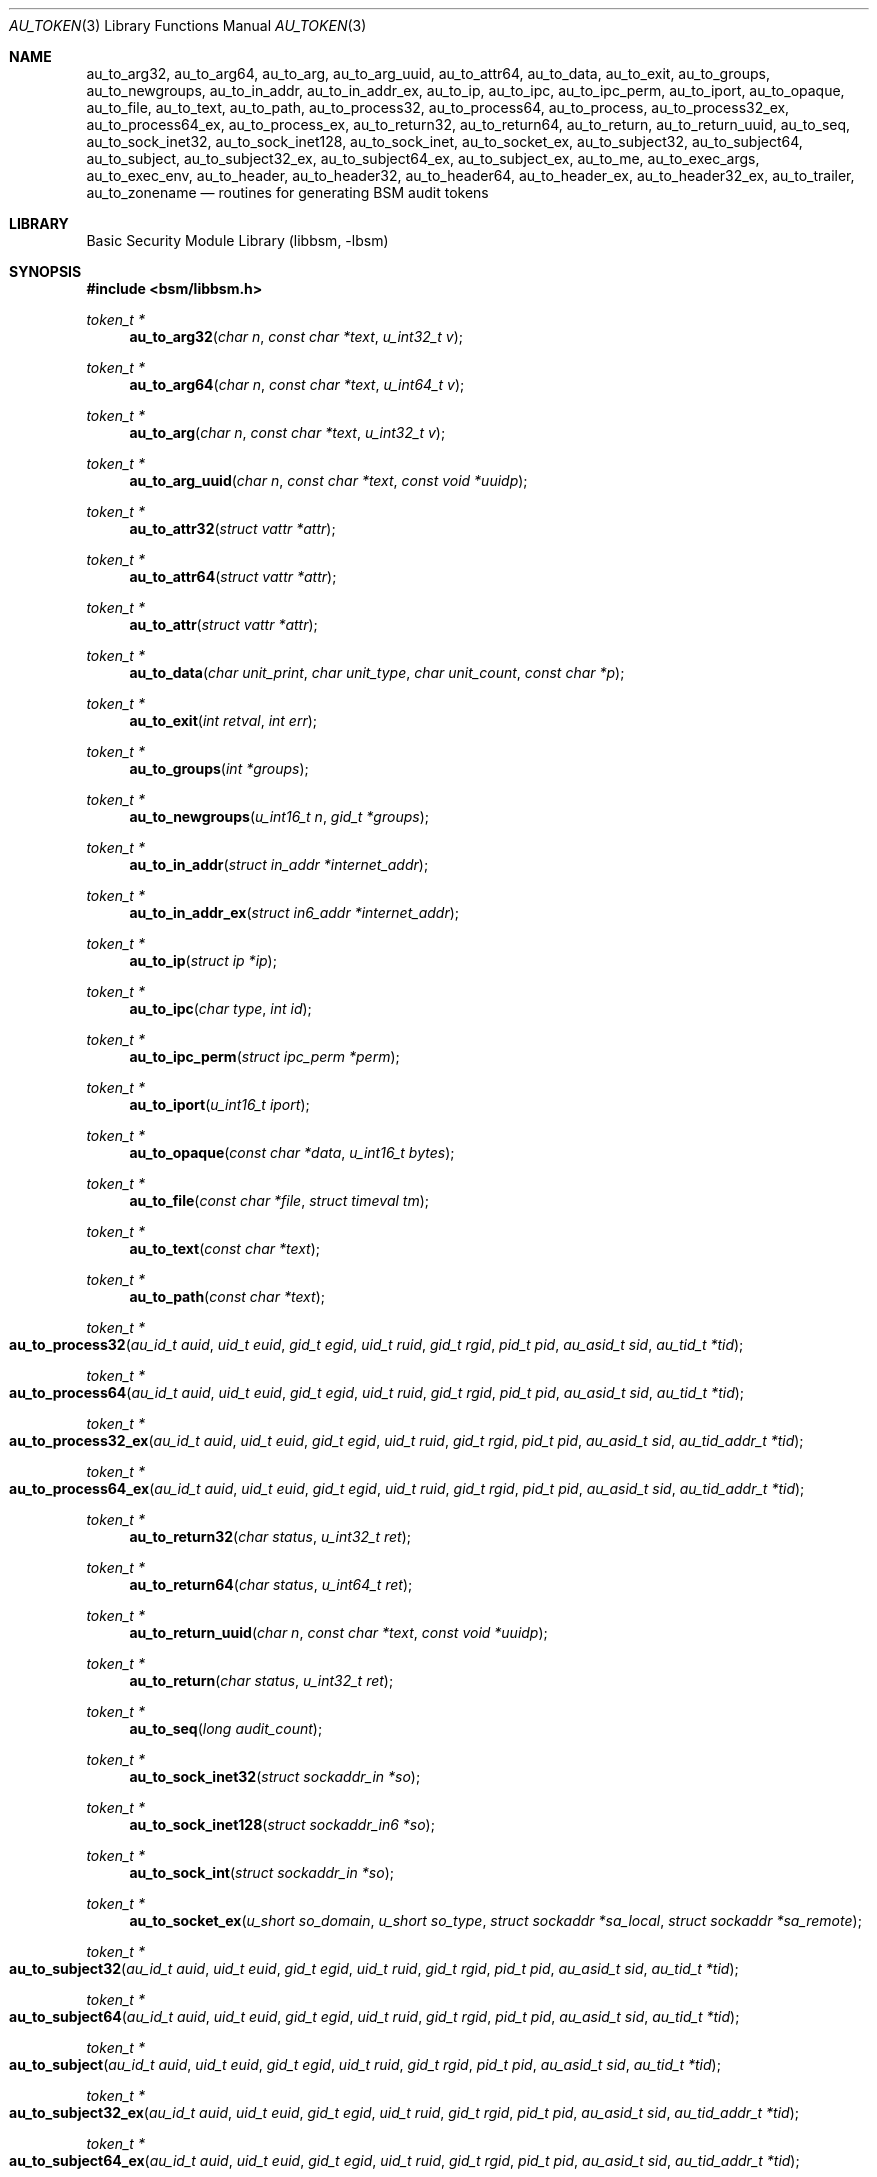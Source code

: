 .\"-
.\" Copyright (c) 2005-2007, 2016 Robert N. M. Watson
.\" All rights reserved.
.\"
.\" Portions of this software were developed by BAE Systems, the University of
.\" Cambridge Computer Laboratory, and Memorial University under DARPA/AFRL
.\" contract FA8650-15-C-7558 ("CADETS"), as part of the DARPA Transparent
.\" Computing (TC) research program.
.\"
.\" Redistribution and use in source and binary forms, with or without
.\" modification, are permitted provided that the following conditions
.\" are met:
.\" 1. Redistributions of source code must retain the above copyright
.\"    notice, this list of conditions and the following disclaimer.
.\" 2. Redistributions in binary form must reproduce the above copyright
.\"    notice, this list of conditions and the following disclaimer in the
.\"    documentation and/or other materials provided with the distribution.
.\"
.\" THIS SOFTWARE IS PROVIDED BY THE AUTHOR AND CONTRIBUTORS ``AS IS'' AND
.\" ANY EXPRESS OR IMPLIED WARRANTIES, INCLUDING, BUT NOT LIMITED TO, THE
.\" IMPLIED WARRANTIES OF MERCHANTABILITY AND FITNESS FOR A PARTICULAR PURPOSE
.\" ARE DISCLAIMED.  IN NO EVENT SHALL THE AUTHOR OR CONTRIBUTORS BE LIABLE
.\" FOR ANY DIRECT, INDIRECT, INCIDENTAL, SPECIAL, EXEMPLARY, OR CONSEQUENTIAL
.\" DAMAGES (INCLUDING, BUT NOT LIMITED TO, PROCUREMENT OF SUBSTITUTE GOODS
.\" OR SERVICES; LOSS OF USE, DATA, OR PROFITS; OR BUSINESS INTERRUPTION)
.\" HOWEVER CAUSED AND ON ANY THEORY OF LIABILITY, WHETHER IN CONTRACT, STRICT
.\" LIABILITY, OR TORT (INCLUDING NEGLIGENCE OR OTHERWISE) ARISING IN ANY WAY
.\" OUT OF THE USE OF THIS SOFTWARE, EVEN IF ADVISED OF THE POSSIBILITY OF
.\" SUCH DAMAGE.
.\"
.Dd April 19, 2005
.Dt AU_TOKEN 3
.Os
.Sh NAME
.Nm au_to_arg32 ,
.Nm au_to_arg64 ,
.Nm au_to_arg ,
.Nm au_to_arg_uuid ,
.Nm au_to_attr64 ,
.Nm au_to_data ,
.Nm au_to_exit ,
.Nm au_to_groups ,
.Nm au_to_newgroups ,
.Nm au_to_in_addr ,
.Nm au_to_in_addr_ex ,
.Nm au_to_ip ,
.Nm au_to_ipc ,
.Nm au_to_ipc_perm ,
.Nm au_to_iport ,
.Nm au_to_opaque ,
.Nm au_to_file ,
.Nm au_to_text ,
.Nm au_to_path ,
.Nm au_to_process32 ,
.Nm au_to_process64 ,
.Nm au_to_process ,
.Nm au_to_process32_ex ,
.Nm au_to_process64_ex ,
.Nm au_to_process_ex ,
.Nm au_to_return32 ,
.Nm au_to_return64 ,
.Nm au_to_return ,
.Nm au_to_return_uuid ,
.Nm au_to_seq ,
.Nm au_to_sock_inet32 ,
.Nm au_to_sock_inet128 ,
.Nm au_to_sock_inet ,
.Nm au_to_socket_ex ,
.Nm au_to_subject32 ,
.Nm au_to_subject64 ,
.Nm au_to_subject ,
.Nm au_to_subject32_ex ,
.Nm au_to_subject64_ex ,
.Nm au_to_subject_ex ,
.Nm au_to_me ,
.Nm au_to_exec_args ,
.Nm au_to_exec_env ,
.Nm au_to_header ,
.Nm au_to_header32 ,
.Nm au_to_header64 ,
.Nm au_to_header_ex ,
.Nm au_to_header32_ex ,
.Nm au_to_trailer ,
.Nm au_to_zonename
.Nd "routines for generating BSM audit tokens"
.Sh LIBRARY
.Lb libbsm
.Sh SYNOPSIS
.In bsm/libbsm.h
.Ft "token_t *"
.Fn au_to_arg32 "char n" "const char *text" "u_int32_t v"
.Ft "token_t *"
.Fn au_to_arg64 "char n" "const char *text" "u_int64_t v"
.Ft "token_t *"
.Fn au_to_arg "char n" "const char *text" "u_int32_t v"
.Ft "token_t *"
.Fn au_to_arg_uuid "char n" "const char *text" "const void *uuidp"
.Ft "token_t *"
.Fn au_to_attr32 "struct vattr *attr"
.Ft "token_t *"
.Fn au_to_attr64 "struct vattr *attr"
.Ft "token_t *"
.Fn au_to_attr "struct vattr *attr"
.Ft "token_t *"
.Fn au_to_data "char unit_print" "char unit_type" "char unit_count" "const char *p"
.Ft "token_t *"
.Fn au_to_exit "int retval" "int err"
.Ft "token_t *"
.Fn au_to_groups "int *groups"
.Ft "token_t *"
.Fn au_to_newgroups "u_int16_t n" "gid_t *groups"
.Ft "token_t *"
.Fn au_to_in_addr "struct in_addr *internet_addr"
.Ft "token_t *"
.Fn au_to_in_addr_ex "struct in6_addr *internet_addr"
.Ft "token_t *"
.Fn au_to_ip "struct ip *ip"
.Ft "token_t *"
.Fn au_to_ipc "char type" "int id"
.Ft "token_t *"
.Fn au_to_ipc_perm "struct ipc_perm *perm"
.Ft "token_t *"
.Fn au_to_iport "u_int16_t iport"
.Ft "token_t *"
.Fn au_to_opaque "const char *data" "u_int16_t bytes"
.Ft "token_t *"
.Fn au_to_file "const char *file" "struct timeval tm"
.Ft "token_t *"
.Fn au_to_text "const char *text"
.Ft "token_t *"
.Fn au_to_path "const char *text"
.Ft "token_t *"
.Fo au_to_process32
.Fa "au_id_t auid" "uid_t euid" "gid_t egid" "uid_t ruid"
.Fa "gid_t rgid" "pid_t pid" "au_asid_t sid" "au_tid_t *tid"
.Fc
.Ft "token_t *"
.Fo au_to_process64
.Fa "au_id_t auid" "uid_t euid" "gid_t egid" "uid_t ruid"
.Fa "gid_t rgid" "pid_t pid" "au_asid_t sid" "au_tid_t *tid"
.Fc
.Ft "token_t *"
.Fo au_to_process32_ex
.Fa "au_id_t auid" "uid_t euid" "gid_t egid" "uid_t ruid"
.Fa "gid_t rgid" "pid_t pid" "au_asid_t sid" "au_tid_addr_t *tid"
.Fc
.Ft "token_t *"
.Fo au_to_process64_ex
.Fa "au_id_t auid" "uid_t euid" "gid_t egid" "uid_t ruid"
.Fa "gid_t rgid" "pid_t pid" "au_asid_t sid" "au_tid_addr_t *tid"
.Fc
.Ft "token_t *"
.Fn au_to_return32 "char status" "u_int32_t ret"
.Ft "token_t *"
.Fn au_to_return64 "char status" "u_int64_t ret"
.Ft "token_t *"
.Fn au_to_return_uuid "char n" "const char *text" "const void *uuidp"
.Ft "token_t *"
.Fn au_to_return "char status" "u_int32_t ret"
.Ft "token_t *"
.Fn au_to_seq "long audit_count"
.Ft "token_t *"
.Fn au_to_sock_inet32 "struct sockaddr_in *so"
.Ft "token_t *"
.Fn au_to_sock_inet128 "struct sockaddr_in6 *so"
.Ft "token_t *"
.Fn au_to_sock_int "struct sockaddr_in *so"
.Ft "token_t *"
.Fn au_to_socket_ex "u_short so_domain" "u_short so_type" "struct sockaddr *sa_local" "struct sockaddr *sa_remote"
.Ft "token_t *"
.Fo au_to_subject32
.Fa "au_id_t auid" "uid_t euid" "gid_t egid" "uid_t ruid"
.Fa "gid_t rgid" "pid_t pid" "au_asid_t sid" "au_tid_t *tid"
.Fc
.Ft "token_t *"
.Fo au_to_subject64
.Fa "au_id_t auid" "uid_t euid" "gid_t egid" "uid_t ruid"
.Fa "gid_t rgid" "pid_t pid" "au_asid_t sid" "au_tid_t *tid"
.Fc
.Ft "token_t *"
.Fo au_to_subject
.Fa "au_id_t auid" "uid_t euid" "gid_t egid" "uid_t ruid"
.Fa "gid_t rgid" "pid_t pid" "au_asid_t sid" "au_tid_t *tid"
.Fc
.Ft "token_t *"
.Fo au_to_subject32_ex
.Fa "au_id_t auid" "uid_t euid" "gid_t egid" "uid_t ruid"
.Fa "gid_t rgid" "pid_t pid" "au_asid_t sid" "au_tid_addr_t *tid"
.Fc
.Ft "token_t *"
.Fo au_to_subject64_ex
.Fa "au_id_t auid" "uid_t euid" "gid_t egid" "uid_t ruid"
.Fa "gid_t rgid" "pid_t pid" "au_asid_t sid" "au_tid_addr_t *tid"
.Fc
.Ft "token_t *"
.Fo au_to_subject_ex
.Fa "au_id_t auid" "uid_t euid" "gid_t egid" "uid_t ruid"
.Fa "gid_t rgid" "pid_t pid" "au_asid_t sid" "au_tid_addr_t *tid"
.Fc
.Ft "token_t *"
.Fn au_to_me void
.Ft "token_t *"
.Fn au_to_exec_args "char **argv"
.Ft "token_t *"
.Fn au_to_exec_env "char **envp"
.Ft "token_t *"
.Fn au_to_header "int rec_size" "au_event_t e_type" "au_emod_t emod"
.Ft "token_t *"
.Fn au_to_header32 "int rec_size" "au_event_t e_type" "au_emod_t emod"
.Ft "token_t *"
.Fn au_to_header64 "int rec_size" "au_event_t e_type" "au_emod_t e_mod"
.Ft "token_t *"
.Fn au_to_header_ex "int rec_size" "au_event_t e_type" "au_emod_t e_mod"
.Ft "token_t *"
.Fn au_to_header32_ex "int rec_size" "au_event_t e_type" "au_emod_t e_mod"
.Ft "token_t *"
.Fn au_to_trailer "int rec_size"
.Ft "token_t *"
.Fn au_to_zonename "const char *zonename"
.Sh DESCRIPTION
These interfaces support the allocation of BSM audit tokens, represented by
.Vt token_t ,
for various data types.
.Pp
.Xr au_errno_to_bsm 3
must be used to convert local
.Xr errno 2
errors to BSM error numbers before they are passed to
.Fn au_to_return ,
.Fn au_to_return32 ,
and
.Fn au_to_return64 .
.Sh RETURN VALUES
On success, a pointer to a
.Vt token_t
will be returned; the allocated
.Vt token_t
can be freed via a call to
.Xr au_free_token 3 .
On failure,
.Dv NULL
will be returned, and an error condition returned via
.Va errno .
.Sh SEE ALSO
.Xr au_errno_to_bsm 3 ,
.Xr libbsm 3
.Sh HISTORY
The OpenBSM implementation was created by McAfee Research, the security
division of McAfee Inc., under contract to Apple Computer, Inc., in 2004.
It was subsequently adopted by the TrustedBSD Project as the foundation for
the OpenBSM distribution.
.Sh AUTHORS
.An -nosplit
This software was created by
.An Robert Watson ,
.An Wayne Salamon ,
and
.An Suresh Krishnaswamy
for McAfee Research, the security research division of McAfee,
Inc., under contract to Apple Computer, Inc.
.Pp
The Basic Security Module (BSM) interface to audit records and audit event
stream format were defined by Sun Microsystems.
